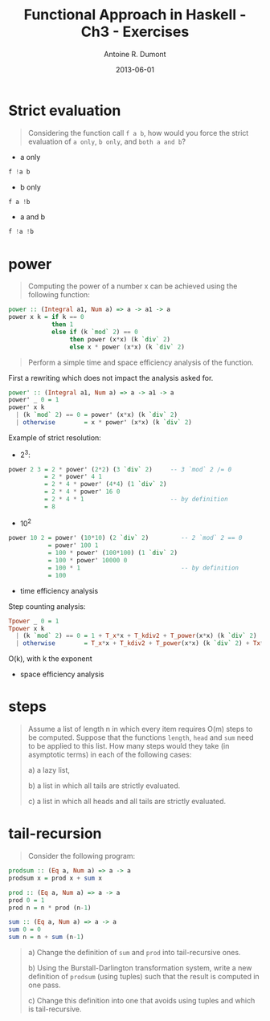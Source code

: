 #+LAYOUT: post
#+DATE: 2013-06-01
#+LAYOUT: post
#+TITLE: Functional Approach in Haskell - Ch3 - Exercises
#+AUTHOR: Antoine R. Dumont
#+OPTIONS:
#+CATEGORIES: haskell, programming, functional-programming
#+DESCRIPTION: Functional Approach in Haskell - Ch. 3 - The efficiency of functional programs
#+STARTUP: indent
#+STARTUP: hidestars odd

* Strict evaluation
#+begin_quote
Considering the function call =f a b=, how would you force the strict evaluation of =a only=, =b only=, and =both a and b=?
#+end_quote

- a only
#+begin_src haskell
f !a b
#+end_src

- b only
#+begin_src haskell
f a !b
#+end_src

- a and b
#+begin_src haskell
f !a !b
#+end_src

* power
#+begin_quote
Computing the power of a number x can be achieved using the following function:
#+end_quote
#+begin_src haskell
power :: (Integral a1, Num a) => a -> a1 -> a
power x k = if k == 0
            then 1
            else if (k `mod` 2) == 0
                 then power (x*x) (k `div` 2)
                 else x * power (x*x) (k `div` 2)
#+end_src
#+begin_quote
Perform a simple time and space efficiency analysis of the function.
#+end_quote

First a rewriting which does not impact the analysis asked for.
#+begin_src haskell
power' :: (Integral a1, Num a) => a -> a1 -> a
power' _ 0 = 1
power' x k
  | (k `mod` 2) == 0 = power' (x*x) (k `div` 2)
  | otherwise        = x * power' (x*x) (k `div` 2)
#+end_src

Example of strict resolution:
- 2^3:
#+begin_src haskell
power 2 3 = 2 * power' (2*2) (3 `div` 2)     -- 3 `mod` 2 /= 0
          = 2 * power' 4 1
          = 2 * 4 * power' (4*4) (1 `div` 2)
          = 2 * 4 * power' 16 0
          = 2 * 4 * 1                        -- by definition
          = 8
#+end_src

- 10^2
#+begin_src haskell
power 10 2 = power' (10*10) (2 `div` 2)         -- 2 `mod` 2 == 0
           = power' 100 1
           = 100 * power' (100*100) (1 `div` 2)
           = 100 * power' 10000 0
           = 100 * 1                            -- by definition
           = 100
#+end_src

- time efficiency analysis

Step counting analysis:

#+begin_src haskell
Tpower _ 0 = 1
Tpower x k
  | (k `mod` 2) == 0 = 1 + T_x*x + T_kdiv2 + T_power(x*x) (k `div` 2)                         = 1 + 1 + 1 + Tpower
  | otherwise        = T_x*x + T_kdiv2 + T_power(x*x) (k `div` 2) + Tx*power(x*x) (k `div` 2) = 1 + 1 + 1 + Tpower
#+end_src

O(k), with k the exponent

- space efficiency analysis
* steps
#+begin_quote
Assume a list of length n in which every item requires O(m) steps to be computed.
Suppose that the functions =length=, =head= and =sum= need to be applied to this list.
How many steps would they take (in asymptotic terms) in each of the following cases:

a) a lazy list,

b) a list in which all tails are strictly evaluated.

c) a list in which all heads and all tails are strictly evaluated.
#+end_quote
* tail-recursion
#+begin_quote
Consider the following program:
#+end_quote
#+begin_src haskell
prodsum :: (Eq a, Num a) => a -> a
prodsum x = prod x + sum x

prod :: (Eq a, Num a) => a -> a
prod 0 = 1
prod n = n * prod (n-1)

sum :: (Eq a, Num a) => a -> a
sum 0 = 0
sum n = n + sum (n-1)
#+end_src
#+begin_quote
a) Change the definition of =sum= and =prod= into tail-recursive ones.

b) Using the Burstall-Darlington transformation system, write a new definition of =prodsum= (using tuples) such that the result is computed in one pass.

c) Change this definition into one that avoids using tuples and which is tail-recursive.
#+end_quote
